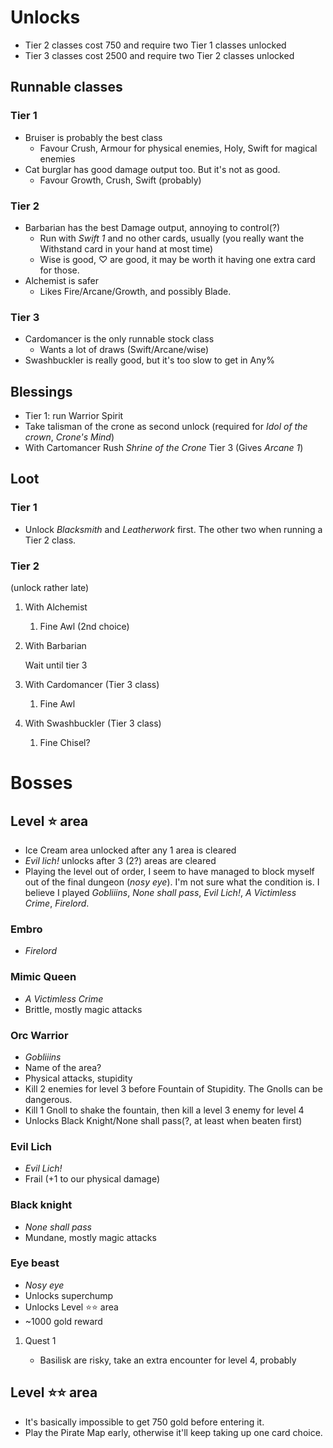 * Unlocks

- Tier 2 classes cost 750 and require two Tier 1 classes unlocked
- Tier 3 classes cost 2500 and require two Tier 2 classes unlocked

** Runnable classes
*** Tier 1
- Bruiser is probably the best class
  - Favour Crush, Armour for physical enemies, Holy, Swift for magical enemies
- Cat burglar has good damage output too. But it's not as good.
  - Favour Growth, Crush, Swift (probably)
*** Tier 2
- Barbarian has the best Damage output, annoying to control(?)
  - Run with /Swift 1/ and no other cards, usually (you really want the
    Withstand card in your hand at most time)
  - Wise is good, ♡ are good, it may be worth it having one extra card
    for those.
- Alchemist is safer
  - Likes Fire/Arcane/Growth, and possibly Blade.
*** Tier 3
- Cardomancer is the only runnable stock class
  - Wants a lot of draws (Swift/Arcane/wise)
- Swashbuckler is really good, but it's too slow to get in Any%
** Blessings
- Tier 1: run Warrior Spirit
- Take talisman of the crone as second unlock (required for /Idol of
  the crown/, /Crone's Mind/)
- With Cartomancer Rush /Shrine of the Crone/ Tier 3 (Gives /Arcane 1/)
** Loot
*** Tier 1
- Unlock /Blacksmith/ and /Leatherwork/ first. The other two when running
  a Tier 2 class.
*** Tier 2
(unlock rather late)
**** With Alchemist
1. Fine Awl (2nd choice)
**** With Barbarian
Wait until tier 3
**** With Cardomancer (Tier 3 class)
1. Fine Awl
**** With Swashbuckler (Tier 3 class)
1. Fine Chisel?
* Bosses
** Level ⭐ area
- Ice Cream area unlocked after any 1 area is cleared
- /Evil lich!/ unlocks after 3 (2?) areas are cleared
- Playing the level out of order, I seem to have managed to block
  myself out of the final dungeon (/nosy eye/). I'm not sure what the
  condition is. I believe I played /Gobliiins/, /None shall
  pass/, /Evil Lich!/, /A Victimless Crime/, /Firelord/.
*** Embro
- /Firelord/
*** Mimic Queen
- /A Victimless Crime/
- Brittle, mostly magic attacks
*** Orc Warrior
- /Gobliiins/
- Name of the area?
- Physical attacks, stupidity
- Kill 2 enemies for level 3 before Fountain of Stupidity. The Gnolls
  can be dangerous.
- Kill 1 Gnoll to shake the fountain, then kill a level 3 enemy for
  level 4
- Unlocks Black Knight/None shall pass(?, at least when beaten first)
*** Evil Lich
- /Evil Lich!/
- Frail (+1 to our physical damage)
*** Black knight
- /None shall pass/
- Mundane, mostly magic attacks
*** Eye beast
- /Nosy eye/
- Unlocks superchump
- Unlocks Level ⭐⭐ area
- ~1000 gold reward
**** Quest 1
- Basilisk are risky, take an extra encounter for level 4, probably
** Level ⭐⭐ area
- It's basically impossible to get 750 gold before entering it.
- Play the Pirate Map early, otherwise it'll keep taking up one card choice.
